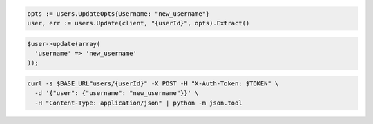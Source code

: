 .. code-block:: csharp

.. code-block:: go

  opts := users.UpdateOpts{Username: "new_username"}
  user, err := users.Update(client, "{userId}", opts).Extract()

.. code-block:: java

.. code-block:: javascript

.. code-block:: php

  $user->update(array(
    'username' => 'new_username'
  ));

.. code-block:: python

.. code-block:: sh

  curl -s $BASE_URL"users/{userId}" -X POST -H "X-Auth-Token: $TOKEN" \
    -d '{"user": {"username": "new_username"}}' \
    -H "Content-Type: application/json" | python -m json.tool
